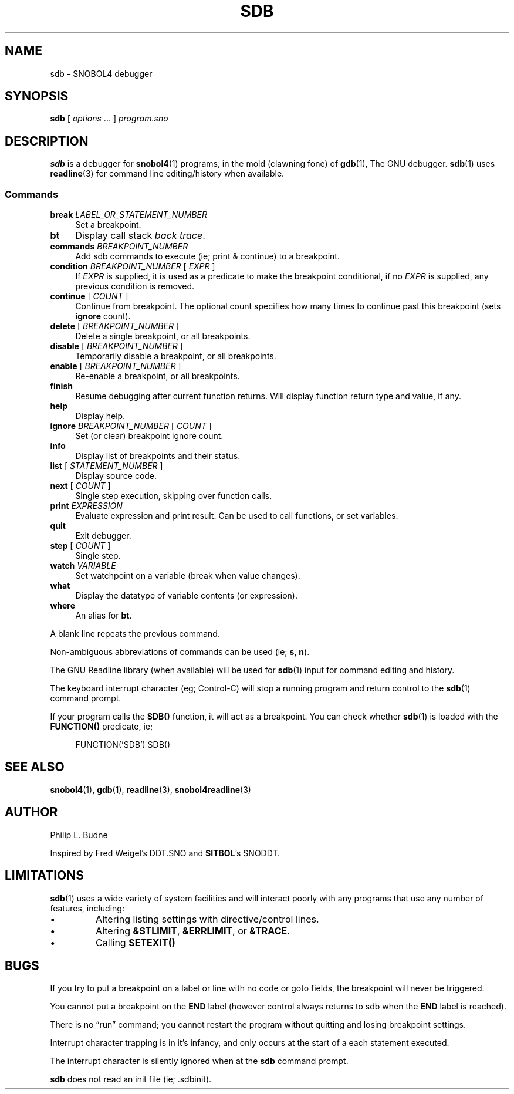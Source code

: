 .\" generated by $Id: snopea.sno,v 1.33 2015/01/02 03:31:20 phil Exp $
.if n .ad l
.ie '\*[.T]'ascii' \{\
.	ds lq \&"\"
.	ds rq \&"\"
.	ds pi \fIpi\fP
.\}
.el \{\
.	ds rq ''
.	ds lq ``
.	ds pi \[*p]
.\}
.nh
.TH SDB 1 "January 1, 2015" "CSNOBOL4B 2.0" "CSNOBOL4 Manual"
.SH "NAME"
.nh
sdb \- SNOBOL4 debugger
.SH "SYNOPSIS"
.nh
\fBsdb\fP [ \fIoptions\fP .\|.\|. ] \fIprogram.sno\fP
.SH "DESCRIPTION"
.nh
\fBsdb\fP is a debugger for \fBsnobol4\fP(1) programs, in the mold (clawning
fone) of \fBgdb\fP(1), The GNU debugger.  \fBsdb\fP(1) uses \fBreadline\fP(3)
for command line editing/history when available.
.SS "Commands"
.nh
.TP 4
\fBbreak\fP \fILABEL_OR_STATEMENT_NUMBER\fP
Set a breakpoint.
.TP 4
\fBbt\fP
Display call stack \fIback trace\fP.
.TP 4
\fBcommands\fP \fIBREAKPOINT_NUMBER\fP
Add sdb commands to execute (ie; print & continue) to a breakpoint.
.TP 4
\fBcondition\fP \fIBREAKPOINT_NUMBER\fP [ \fIEXPR\fP ]
If \fIEXPR\fP is supplied, it is used as a predicate to make the
breakpoint conditional, if no \fIEXPR\fP is supplied, any previous condition
is removed.
.TP 4
\fBcontinue\fP [ \fICOUNT\fP ]
Continue from breakpoint.  The optional count specifies how many times
to continue past this breakpoint (sets \fBignore\fP count).
.TP 4
\fBdelete\fP [ \fIBREAKPOINT_NUMBER\fP ]
Delete a single breakpoint, or all breakpoints.
.TP 4
\fBdisable\fP [ \fIBREAKPOINT_NUMBER\fP ]
Temporarily disable a breakpoint, or all breakpoints.
.TP 4
\fBenable\fP [ \fIBREAKPOINT_NUMBER\fP ]
Re-enable a breakpoint, or all breakpoints.
.TP 4
\fBfinish\fP
Resume debugging after current function returns.
Will display function return type and value, if any.
.TP 4
\fBhelp\fP
Display help.
.TP 4
\fBignore\fP \fIBREAKPOINT_NUMBER\fP [ \fICOUNT\fP ]
Set (or clear) breakpoint ignore count.
.TP 4
\fBinfo\fP
Display list of breakpoints and their status.
.TP 4
\fBlist\fP [ \fISTATEMENT_NUMBER\fP ]
Display source code.
.TP 4
\fBnext\fP [ \fICOUNT\fP ]
Single step execution, skipping over function calls.
.TP 4
\fBprint\fP \fIEXPRESSION\fP
Evaluate expression and print result.  Can be used to call functions,
or set variables.
.TP 4
\fBquit\fP
Exit debugger.
.TP 4
\fBstep\fP [ \fICOUNT\fP ]
Single step.
.TP 4
\fBwatch\fP \fIVARIABLE\fP
Set watchpoint on a variable (break when value changes).
.TP 4
\fBwhat\fP
Display the datatype of variable contents (or expression).
.TP 4
\fBwhere\fP
An alias for \fBbt\fP.
.PP
A blank line repeats the previous command.
.PP
Non-ambiguous abbreviations of commands can be used (ie; \fBs\fP, \fBn\fP).
.PP
The GNU Readline library (when available) will be used for \fBsdb\fP(1)
input for command editing and history.
.PP
The keyboard interrupt character (eg; Control-C) will stop a running
program and return control to the \fBsdb\fP(1) command prompt.
.PP
If your program calls the \fBSDB()\fP function, it will act as a
breakpoint.  You can check whether \fBsdb\fP(1) is loaded with the
\fBFUNCTION()\fP predicate, ie;
.ft CW
.br
.ne 10
.RS 4
.nh
.nf
.PP
        FUNCTION('SDB') SDB()
.ft R
.fi
.nh
.RE
.SH "SEE ALSO"
.nh
\fBsnobol4\fP(1), \fBgdb\fP(1), \fBreadline\fP(3), \fBsnobol4readline\fP(3)
.SH "AUTHOR"
.nh
Philip L. Budne
.PP
Inspired by Fred Weigel's DDT.SNO and \fBSITBOL\fP's SNODDT.
.SH "LIMITATIONS"
.nh
\fBsdb\fP(1) uses a wide variety of system facilities and will interact
poorly with any programs that use any number of features, including:
.IP \(bu
Altering listing settings with directive/control lines.
.IP \(bu
Altering \fB&STLIMIT\fP, \fB&ERRLIMIT\fP, or \fB&TRACE\fP.
.IP \(bu
Calling \fBSETEXIT()\fP
.SH "BUGS"
.nh
If you try to put a breakpoint on a label or line with no code or goto
fields, the breakpoint will never be triggered.
.PP
You cannot put a breakpoint on the \fBEND\fP label (however control
always returns to sdb when the \fBEND\fP label is reached).
.PP
There is no \*(lqrun\*(rq command; you cannot restart the program without
quitting and losing breakpoint settings.
.PP
Interrupt character trapping is in it's infancy, and only occurs at
the start of a each statement executed.
.PP
The interrupt character is silently ignored when at the \fBsdb\fP command
prompt.
.PP
\fBsdb\fP does not read an init file (ie; .sdbinit).
